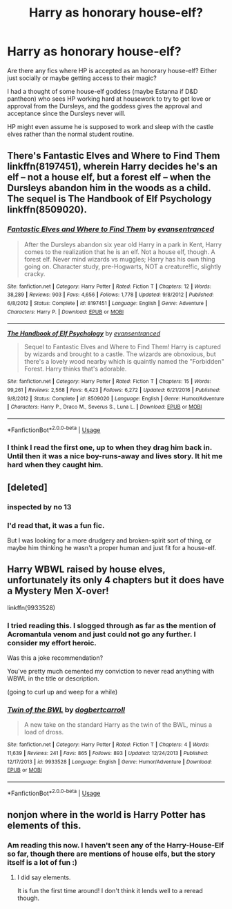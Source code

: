 #+TITLE: Harry as honorary house-elf?

* Harry as honorary house-elf?
:PROPERTIES:
:Author: nescienceescape
:Score: 1
:DateUnix: 1574299489.0
:DateShort: 2019-Nov-21
:FlairText: Prompt
:END:
Are there any fics where HP is accepted as an honorary house-elf? Either just socially or maybe getting access to their magic?

I had a thought of some house-elf goddess (maybe Estanna if D&D pantheon) who sees HP working hard at housework to try to get love or approval from the Dursleys, and the goddess gives the approval and acceptance since the Dursleys never will.

HP might even assume he is supposed to work and sleep with the castle elves rather than the normal student routine.


** There's Fantastic Elves and Where to Find Them linkffn(8197451), wherein Harry decides he's an elf -- not a house elf, but a forest elf -- when the Dursleys abandon him in the woods as a child. The sequel is The Handbook of Elf Psychology linkffn(8509020).
:PROPERTIES:
:Author: JennaSayquah
:Score: 3
:DateUnix: 1574301544.0
:DateShort: 2019-Nov-21
:END:

*** [[https://www.fanfiction.net/s/8197451/1/][*/Fantastic Elves and Where to Find Them/*]] by [[https://www.fanfiction.net/u/651163/evansentranced][/evansentranced/]]

#+begin_quote
  After the Dursleys abandon six year old Harry in a park in Kent, Harry comes to the realization that he is an elf. Not a house elf, though. A forest elf. Never mind wizards vs muggles; Harry has his own thing going on. Character study, pre-Hogwarts, NOT a creature!fic, slightly cracky.
#+end_quote

^{/Site/:} ^{fanfiction.net} ^{*|*} ^{/Category/:} ^{Harry} ^{Potter} ^{*|*} ^{/Rated/:} ^{Fiction} ^{T} ^{*|*} ^{/Chapters/:} ^{12} ^{*|*} ^{/Words/:} ^{38,289} ^{*|*} ^{/Reviews/:} ^{903} ^{*|*} ^{/Favs/:} ^{4,656} ^{*|*} ^{/Follows/:} ^{1,778} ^{*|*} ^{/Updated/:} ^{9/8/2012} ^{*|*} ^{/Published/:} ^{6/8/2012} ^{*|*} ^{/Status/:} ^{Complete} ^{*|*} ^{/id/:} ^{8197451} ^{*|*} ^{/Language/:} ^{English} ^{*|*} ^{/Genre/:} ^{Adventure} ^{*|*} ^{/Characters/:} ^{Harry} ^{P.} ^{*|*} ^{/Download/:} ^{[[http://www.ff2ebook.com/old/ffn-bot/index.php?id=8197451&source=ff&filetype=epub][EPUB]]} ^{or} ^{[[http://www.ff2ebook.com/old/ffn-bot/index.php?id=8197451&source=ff&filetype=mobi][MOBI]]}

--------------

[[https://www.fanfiction.net/s/8509020/1/][*/The Handbook of Elf Psychology/*]] by [[https://www.fanfiction.net/u/651163/evansentranced][/evansentranced/]]

#+begin_quote
  Sequel to Fantastic Elves and Where to Find Them! Harry is captured by wizards and brought to a castle. The wizards are obnoxious, but there's a lovely wood nearby which is quaintly named the "Forbidden" Forest. Harry thinks that's adorable.
#+end_quote

^{/Site/:} ^{fanfiction.net} ^{*|*} ^{/Category/:} ^{Harry} ^{Potter} ^{*|*} ^{/Rated/:} ^{Fiction} ^{T} ^{*|*} ^{/Chapters/:} ^{15} ^{*|*} ^{/Words/:} ^{99,261} ^{*|*} ^{/Reviews/:} ^{2,568} ^{*|*} ^{/Favs/:} ^{6,423} ^{*|*} ^{/Follows/:} ^{6,272} ^{*|*} ^{/Updated/:} ^{6/21/2016} ^{*|*} ^{/Published/:} ^{9/8/2012} ^{*|*} ^{/Status/:} ^{Complete} ^{*|*} ^{/id/:} ^{8509020} ^{*|*} ^{/Language/:} ^{English} ^{*|*} ^{/Genre/:} ^{Humor/Adventure} ^{*|*} ^{/Characters/:} ^{Harry} ^{P.,} ^{Draco} ^{M.,} ^{Severus} ^{S.,} ^{Luna} ^{L.} ^{*|*} ^{/Download/:} ^{[[http://www.ff2ebook.com/old/ffn-bot/index.php?id=8509020&source=ff&filetype=epub][EPUB]]} ^{or} ^{[[http://www.ff2ebook.com/old/ffn-bot/index.php?id=8509020&source=ff&filetype=mobi][MOBI]]}

--------------

*FanfictionBot*^{2.0.0-beta} | [[https://github.com/tusing/reddit-ffn-bot/wiki/Usage][Usage]]
:PROPERTIES:
:Author: FanfictionBot
:Score: 1
:DateUnix: 1574301584.0
:DateShort: 2019-Nov-21
:END:


*** I think I read the first one, up to when they drag him back in. Until then it was a nice boy-runs-away and lives story. It hit me hard when they caught him.
:PROPERTIES:
:Author: nescienceescape
:Score: 1
:DateUnix: 1574386991.0
:DateShort: 2019-Nov-22
:END:


** [deleted]
:PROPERTIES:
:Score: 2
:DateUnix: 1574307629.0
:DateShort: 2019-Nov-21
:END:

*** inspected by no 13
:PROPERTIES:
:Author: Neriasa
:Score: 3
:DateUnix: 1574345071.0
:DateShort: 2019-Nov-21
:END:


*** I'd read that, it was a fun fic.

But I was looking for a more drudgery and broken-spirit sort of thing, or maybe him thinking he wasn't a proper human and just fit for a house-elf.
:PROPERTIES:
:Author: nescienceescape
:Score: 1
:DateUnix: 1574387264.0
:DateShort: 2019-Nov-22
:END:


** Harry WBWL raised by house elves, unfortunately its only 4 chapters but it does have a Mystery Men X-over!

linkffn(9933528)
:PROPERTIES:
:Author: eislor
:Score: 1
:DateUnix: 1574307911.0
:DateShort: 2019-Nov-21
:END:

*** I tried reading this. I slogged through as far as the mention of Acromantula venom and just could not go any further. I consider my effort heroic.

Was this a joke recommendation?

You've pretty much cemented my conviction to never read anything with WBWL in the title or description.

(going to curl up and weep for a while)
:PROPERTIES:
:Author: nescienceescape
:Score: 2
:DateUnix: 1574335717.0
:DateShort: 2019-Nov-21
:END:


*** [[https://www.fanfiction.net/s/9933528/1/][*/Twin of the BWL/*]] by [[https://www.fanfiction.net/u/284419/dogbertcarroll][/dogbertcarroll/]]

#+begin_quote
  A new take on the standard Harry as the twin of the BWL, minus a load of dross.
#+end_quote

^{/Site/:} ^{fanfiction.net} ^{*|*} ^{/Category/:} ^{Harry} ^{Potter} ^{*|*} ^{/Rated/:} ^{Fiction} ^{T} ^{*|*} ^{/Chapters/:} ^{4} ^{*|*} ^{/Words/:} ^{11,639} ^{*|*} ^{/Reviews/:} ^{241} ^{*|*} ^{/Favs/:} ^{865} ^{*|*} ^{/Follows/:} ^{893} ^{*|*} ^{/Updated/:} ^{12/24/2013} ^{*|*} ^{/Published/:} ^{12/17/2013} ^{*|*} ^{/id/:} ^{9933528} ^{*|*} ^{/Language/:} ^{English} ^{*|*} ^{/Genre/:} ^{Humor/Adventure} ^{*|*} ^{/Download/:} ^{[[http://www.ff2ebook.com/old/ffn-bot/index.php?id=9933528&source=ff&filetype=epub][EPUB]]} ^{or} ^{[[http://www.ff2ebook.com/old/ffn-bot/index.php?id=9933528&source=ff&filetype=mobi][MOBI]]}

--------------

*FanfictionBot*^{2.0.0-beta} | [[https://github.com/tusing/reddit-ffn-bot/wiki/Usage][Usage]]
:PROPERTIES:
:Author: FanfictionBot
:Score: 1
:DateUnix: 1574307926.0
:DateShort: 2019-Nov-21
:END:


** nonjon where in the world is Harry Potter has elements of this.
:PROPERTIES:
:Author: SpongeBobmobiuspants
:Score: 1
:DateUnix: 1574313865.0
:DateShort: 2019-Nov-21
:END:

*** Am reading this now. I haven't seen any of the Harry-House-Elf so far, though there are mentions of house elfs, but the story itself is a lot of fun :)
:PROPERTIES:
:Author: nescienceescape
:Score: 1
:DateUnix: 1574387092.0
:DateShort: 2019-Nov-22
:END:

**** I did say elements.

It is fun the first time around! I don't think it lends well to a reread though.
:PROPERTIES:
:Author: SpongeBobmobiuspants
:Score: 1
:DateUnix: 1574387239.0
:DateShort: 2019-Nov-22
:END:
